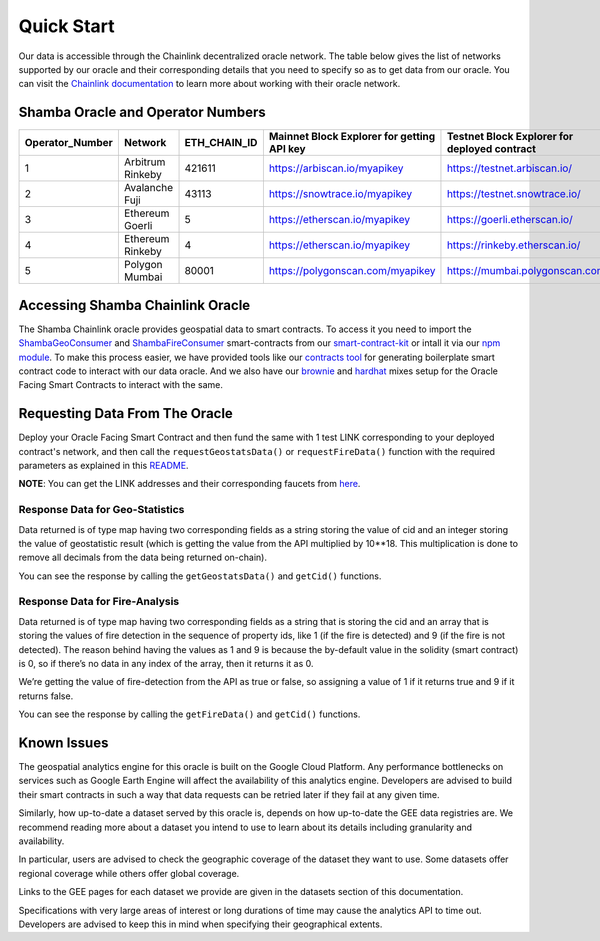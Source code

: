 ===========
Quick Start
===========

Our data is accessible through the Chainlink decentralized oracle network. The table below gives the list of networks supported by our oracle and their corresponding details that you need to specify so as to get data from our oracle. You can visit the Chainlink_ documentation_ to learn more about working with their oracle network.


Shamba Oracle and Operator Numbers
-------------------------

+-----------------+------------------+--------------+--------------------------------------------+----------------------------------------------+
| Operator_Number |      Network     | ETH_CHAIN_ID | Mainnet Block Explorer for getting API key | Testnet Block Explorer for deployed contract |
+=================+==================+==============+============================================+==============================================+
|        1        | Arbitrum Rinkeby |    421611    |      https://arbiscan.io/myapikey          |       https://testnet.arbiscan.io/           |
+-----------------+------------------+--------------+--------------------------------------------+----------------------------------------------+
|        2        | Avalanche Fuji   |    43113     |      https://snowtrace.io/myapikey         |       https://testnet.snowtrace.io/          |
+-----------------+------------------+--------------+--------------------------------------------+----------------------------------------------+
|        3        | Ethereum Goerli  |    5         |      https://etherscan.io/myapikey         |       https://goerli.etherscan.io/           |
+-----------------+------------------+--------------+--------------------------------------------+----------------------------------------------+
|        4        | Ethereum Rinkeby |    4         |      https://etherscan.io/myapikey         |       https://rinkeby.etherscan.io/          |
+-----------------+------------------+--------------+--------------------------------------------+----------------------------------------------+
|        5        | Polygon Mumbai   |    80001     |      https://polygonscan.com/myapikey      |       https://mumbai.polygonscan.com/        |
+-----------------+------------------+--------------+--------------------------------------------+----------------------------------------------+




Accessing Shamba Chainlink Oracle
---------------------------------

The Shamba Chainlink oracle provides geospatial data to smart contracts. To access it you need to import the ShambaGeoConsumer_ and ShambaFireConsumer_ smart-contracts from our smart-contract-kit_ or intall it via our npm_ module_. To make this process easier, we have provided tools like our contracts_ tool_ for generating boilerplate smart contract code to interact with our data oracle. And we also have our brownie_ and hardhat_ mixes setup for the Oracle Facing Smart Contracts to interact with the same.


Requesting Data From The Oracle
-------------------------------

Deploy your Oracle Facing Smart Contract and then fund the same with 1 test LINK corresponding to your deployed contract's network, and then call the ``requestGeostatsData()`` or ``requestFireData()`` function with the required parameters as explained in this README_. 

**NOTE**: You can get the LINK addresses and their corresponding faucets from here_.

Response Data for Geo-Statistics
````````````````````````````

Data returned is of type map having two corresponding fields as a string storing the value of cid and an integer storing the value of geostatistic result (which is getting the value from the API multiplied by 10**18. This multiplication is done to remove all decimals from the data being returned on-chain).

You can see the response by calling the ``getGeostatsData()`` and ``getCid()`` functions.

Response Data for Fire-Analysis
```````````````````````````````

Data returned is of type map having two corresponding fields as a string that is storing the cid and an array that is storing the values of fire detection in the sequence of property ids, like 1 (if the fire is detected) and 9 (if the fire is not detected). The reason behind having the values as 1 and 9 is because the by-default value in the solidity (smart contract) is 0, so if there’s no data in any index of the array, then it returns it as 0.

We’re getting the value of fire-detection from the API as true or false, so assigning a value of 1 if it returns true and 9 if it returns false.

You can see the response by calling the ``getFireData()`` and ``getCid()`` functions.

Known Issues
------------

The geospatial analytics engine for this oracle is built on the Google Cloud Platform. Any performance bottlenecks on services such as Google Earth Engine will affect the availability of this analytics engine. Developers are advised to build their smart contracts in such a way that data requests can be retried later if they fail at any given time.

Similarly, how up-to-date a dataset served by this oracle is, depends on how up-to-date the GEE data registries are. We recommend reading more about a dataset you intend to use to learn about its details including granularity and availability.

In particular, users are advised to check the geographic coverage of the dataset they want to use. Some datasets offer regional coverage while others offer global coverage.

Links to the GEE pages for each dataset we provide are given in the datasets section of this documentation.

Specifications with very large areas of interest or long durations of time may cause the analytics API to time out. Developers are advised to keep this in mind when specifying their geographical extents.



.. _link: https://github.com/shambadynamic/Shamba_Geostats_Fire_Common_Setup
.. _Chainlink: https://docs.chain.link
.. _documentation: https://docs.chain.link
.. _smart-contract-kit: https://github.com/shambadynamic/shamba-smartcontractkit
.. _ShambaGeoConsumer: https://github.com/shambadynamic/shamba-smartcontractkit/blob/main/contracts/ShambaGeoConsumer.sol
.. _SHambaFireConsumer: https://github.com/shambadynamic/shamba-smartcontractkit/blob/main/contracts/ShambaFireConsumer.sol
.. _npm: https://www.npmjs.com/package/@shambadynamic/contracts
.. _module: https://www.npmjs.com/package/@shambadynamic/contracts
.. _contracts: https://contracts.shamba.app
.. _tool: https://contracts.shamba.app
.. _brownie: https://github.com/shambadynamic/BrownieSetup_OracleFacingSmartContracts
.. _hardhat: https://github.com/shambadynamic/HardhatSetup_OracleFacingSmartContracts
.. _here: https://docs.chain.link/docs/link-token-contracts
.. _README: https://github.com/shambadynamic/HardhatSetup_OracleFacingSmartContracts#readme